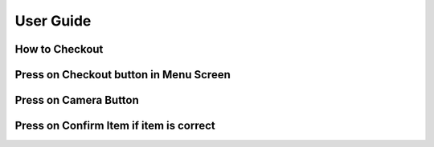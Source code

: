 User Guide
================

How to Checkout
------------------

Press on Checkout button in Menu Screen
-----------------------------

.. image:: Images/Menuscreen.png
    :align: center
    :height: 300

Press on Camera Button
-----------------------------

.. image:: Images/CheckoutScreen.png
    :align: center
    :height: 200

Press on Confirm Item if item is correct
-------------------------------------

.. image:: Images/Camera.png
    :align: center
    :height: 200





